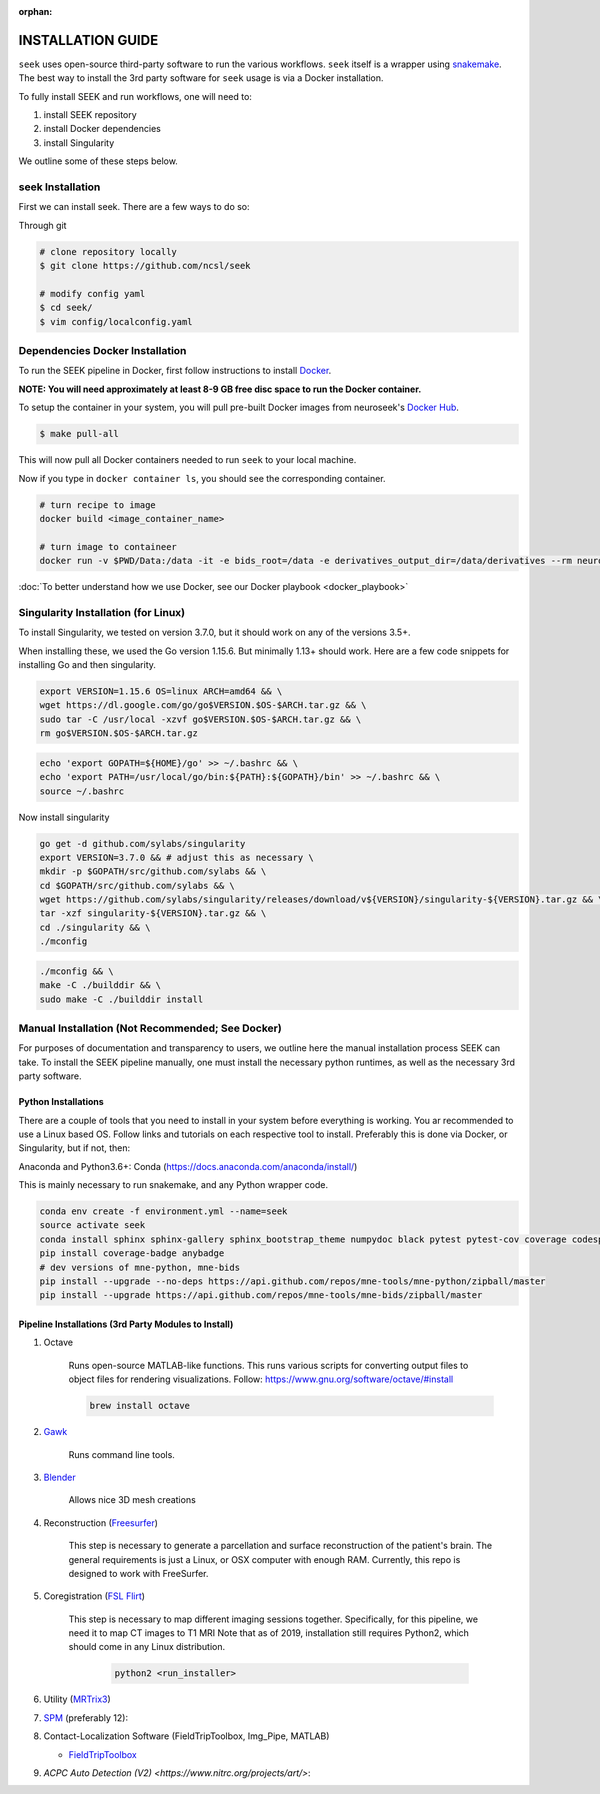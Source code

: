 :orphan:

.. _installation:

INSTALLATION GUIDE
==================

``seek`` uses open-source third-party software to run the various workflows. ``seek`` itself
is a wrapper using snakemake_. The best way to install the 3rd party software for ``seek`` usage
is via a Docker installation.

To fully install SEEK and run workflows, one will need to:

#. install SEEK repository
#. install Docker dependencies
#. install Singularity

We outline some of these steps below.

seek Installation
-----------------
First we can install seek. There are a few ways to do so:

Through git

.. code-block:: bash

    # clone repository locally
    $ git clone https://github.com/ncsl/seek

    # modify config yaml
    $ cd seek/
    $ vim config/localconfig.yaml


Dependencies Docker Installation
--------------------------------

To run the SEEK pipeline in Docker, first follow instructions to install `Docker <https://docs.docker.com/get-docker/>`_.

**NOTE: You will need approximately at least 8-9 GB free disc space to run the Docker container.**

To setup the container in your system, you will pull pre-built Docker images from
neuroseek's `Docker Hub <https://hub.docker.com/orgs/neuroseek/repositories>`_.

.. code-block:: bash

    $ make pull-all

This will now pull all Docker containers needed to run ``seek`` to your local machine.

Now if you type in ``docker container ls``\,
you should see the corresponding container.

.. code-block:: bash

   # turn recipe to image
   docker build <image_container_name>

   # turn image to containeer
   docker run -v $PWD/Data:/data -it -e bids_root=/data -e derivatives_output_dir=/data/derivatives --rm neuroimg_pipeline_reconstruction bash

:doc:`To better understand how we use Docker, see our Docker playbook <docker_playbook>`

Singularity Installation (for Linux)
------------------------------------
To install Singularity, we tested on version 3.7.0, but it should work
on any of the versions 3.5+.

When installing these, we used the Go version 1.15.6.
But minimally 1.13+ should work. Here are a few code snippets
for installing Go and then singularity.

.. code-block:: bash

    export VERSION=1.15.6 OS=linux ARCH=amd64 && \
    wget https://dl.google.com/go/go$VERSION.$OS-$ARCH.tar.gz && \
    sudo tar -C /usr/local -xzvf go$VERSION.$OS-$ARCH.tar.gz && \
    rm go$VERSION.$OS-$ARCH.tar.gz

.. code-block:: bash

    echo 'export GOPATH=${HOME}/go' >> ~/.bashrc && \
    echo 'export PATH=/usr/local/go/bin:${PATH}:${GOPATH}/bin' >> ~/.bashrc && \
    source ~/.bashrc

Now install singularity

.. code-block:: bash

    go get -d github.com/sylabs/singularity
    export VERSION=3.7.0 && # adjust this as necessary \
    mkdir -p $GOPATH/src/github.com/sylabs && \
    cd $GOPATH/src/github.com/sylabs && \
    wget https://github.com/sylabs/singularity/releases/download/v${VERSION}/singularity-${VERSION}.tar.gz && \
    tar -xzf singularity-${VERSION}.tar.gz && \
    cd ./singularity && \
    ./mconfig

.. code-block:: bash

    ./mconfig && \
    make -C ./builddir && \
    sudo make -C ./builddir install

Manual Installation (Not Recommended; See Docker)
-------------------------------------------------

For purposes of documentation and transparency to users, we outline here the manual installation process SEEK can take.
To install the SEEK pipeline manually, one must install the necessary python runtimes, as well as the necessary 3rd party
software.

Python Installations
^^^^^^^^^^^^^^^^^^^^

There are a couple of tools that you need to install in your system before everything is working. You ar recommended to use a Linux based OS. 
Follow links and tutorials on each respective tool to install. Preferably this is done via Docker, or Singularity, but if not, then:

Anaconda and Python3.6+: Conda (https://docs.anaconda.com/anaconda/install/)

This is mainly necessary to run snakemake, and any Python wrapper code.

.. code-block::

    conda env create -f environment.yml --name=seek
    source activate seek
    conda install sphinx sphinx-gallery sphinx_bootstrap_theme numpydoc black pytest pytest-cov coverage codespell pydocstyle
    pip install coverage-badge anybadge
    # dev versions of mne-python, mne-bids
    pip install --upgrade --no-deps https://api.github.com/repos/mne-tools/mne-python/zipball/master
    pip install --upgrade https://api.github.com/repos/mne-tools/mne-bids/zipball/master


Pipeline Installations (3rd Party Modules to Install)
^^^^^^^^^^^^^^^^^^^^^^^^^^^^^^^^^^^^^^^^^^^^^^^^^^^^^

#. Octave

    Runs open-source MATLAB-like functions. This runs various scripts for converting output files to object files for rendering visualizations.
    Follow: https://www.gnu.org/software/octave/#install

    .. code-block::

       brew install octave

#. Gawk_

    Runs command line tools.

#. Blender_

    Allows nice 3D mesh creations

#. Reconstruction (Freesurfer_)

    This step is necessary to generate a parcellation and surface reconstruction of the patient's brain.
    The general requirements is just a Linux, or OSX computer with enough RAM.
    Currently, this repo is designed to work with FreeSurfer.

#. Coregistration (`FSL Flirt`_)

    This step is necessary to map different imaging sessions together. Specifically, for this pipeline, we need it to map CT images to T1 MRI
    Note that as of 2019, installation still requires Python2, which should come in any Linux distribution.

     .. code-block::

          python2 <run_installer>

#. Utility (MRTrix3_)

#. SPM_ (preferably 12):

#. Contact-Localization Software (FieldTripToolbox, Img_Pipe, MATLAB)

   * FieldTripToolbox_

#. `ACPC Auto Detection (V2) <https://www.nitrc.org/projects/art/>`:


.. _Gawk: https://brewinstall.org/Install-gawk-on-Mac-with-Brew/
.. _Blender: https://www.blender.org/download/Blender2.81/blender-2.81-linux-glibc217-x86_64.tar.bz2/
.. _Freesurfer: https://surfer.nmr.mgh.harvard.edu/fswiki/DownloadAndInstall
.. _FSL Flirt: https://fsl.fmrib.ox.ac.uk/fsl/fslwiki/FslInstallation/
.. _MRTrix3: https://mrtrix.readthedocs.io/en/latest/installation/linux_install.html
.. _SPM: https://www.fil.ion.ucl.ac.uk/spm/software/spm12/
.. _FieldTripToolbox: http://www.fieldtriptoolbox.org/download/
.. _snakemake: https://snakemake.readthedocs.io/en/stable/